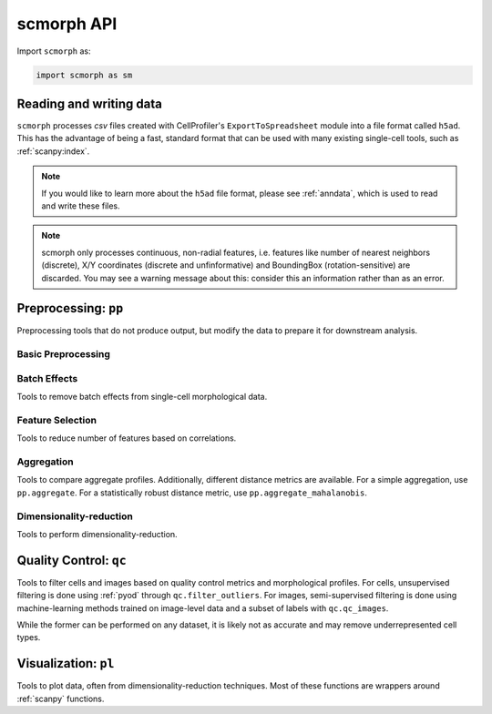scmorph API
=============

.. module:: scmorph

Import ``scmorph`` as:

.. code-block:: python

    import scmorph as sm


Reading and writing data
~~~~~~~~~~~~~~~~~~~~~~~~~~~~~~~~~~

``scmorph`` processes `csv` files created with CellProfiler's ``ExportToSpreadsheet`` module into a file format called ``h5ad``.
This has the advantage of being a fast, standard format that can be used with many existing single-cell tools, such as :ref:`scanpy:index`.

.. note::
   If you would like to learn more about the ``h5ad`` file format, please see :ref:`anndata`, which is used to read and write these files.

.. note::
    scmorph only processes continuous, non-radial features, i.e. features like number of nearest neighbors (discrete),
    X/Y coordinates (discrete and unfinformative) and BoundingBox (rotation-sensitive) are discarded.
    You may see a warning message about this: consider this an information rather than as an error.

.. autosummary::
    :toctree: generated/

    read
    read_cellprofiler
    read_cellprofiler_batches
    read_sql

Preprocessing: ``pp``
~~~~~~~~~~~~~~~~~~~~~~~~~~~~~~

Preprocessing tools that do not produce output, but modify the data to prepare it for downstream analysis.

Basic Preprocessing
-------------------

.. autosummary::
    :toctree: generated/

    pp.drop_na
    pp.scale
    pp.scale_by_batch

Batch Effects
-------------------

Tools to remove batch effects from single-cell morphological data.

.. autosummary::
    :toctree: generated/

    pp.remove_batch_effects

Feature Selection
-------------------

Tools to reduce number of features based on correlations.

.. autosummary::
    :toctree: generated/

    pp.select_features
    pp.corr

Aggregation
-------------------

Tools to compare aggregate profiles.
Additionally, different distance metrics are available.
For a simple aggregation, use ``pp.aggregate``. For a statistically robust distance
metric, use ``pp.aggregate_mahalanobis``.

.. autosummary::
    :toctree: generated/

    pp.aggregate
    pp.aggregate_ttest
    pp.tstat_distance
    pp.aggregate_pc
    pp.aggregate_mahalanobis

Dimensionality-reduction
----------------------------

Tools to perform dimensionality-reduction.

.. autosummary::
    :toctree: generated/

    pp.pca
    pp.neighbors
    pp.umap

Quality Control: ``qc``
~~~~~~~~~~~~~~~~~~~~~~~~~~~~~~

Tools to filter cells and images based on quality control metrics and morphological profiles.
For cells, unsupervised filtering is done using :ref:`pyod` through ``qc.filter_outliers``.
For images, semi-supervised filtering is done using machine-learning methods trained on
image-level data and a subset of labels with ``qc.qc_images``.

While the former can be performed on any dataset, it is likely not as accurate and
may remove underrepresented cell types.

.. autosummary::
    :toctree: generated/

    qc.filter_outliers
    qc.read_image_qc
    qc.qc_images

Visualization: ``pl``
~~~~~~~~~~~~~~~~~~~~~~~~~~~~~~

Tools to plot data, often from dimensionality-reduction techniques.
Most of these functions are wrappers around :ref:`scanpy` functions.

.. autosummary::
    :toctree: generated/

    pl.pca
    pl.umap
    pl.cumulative_density
    pl.ridge_plot
